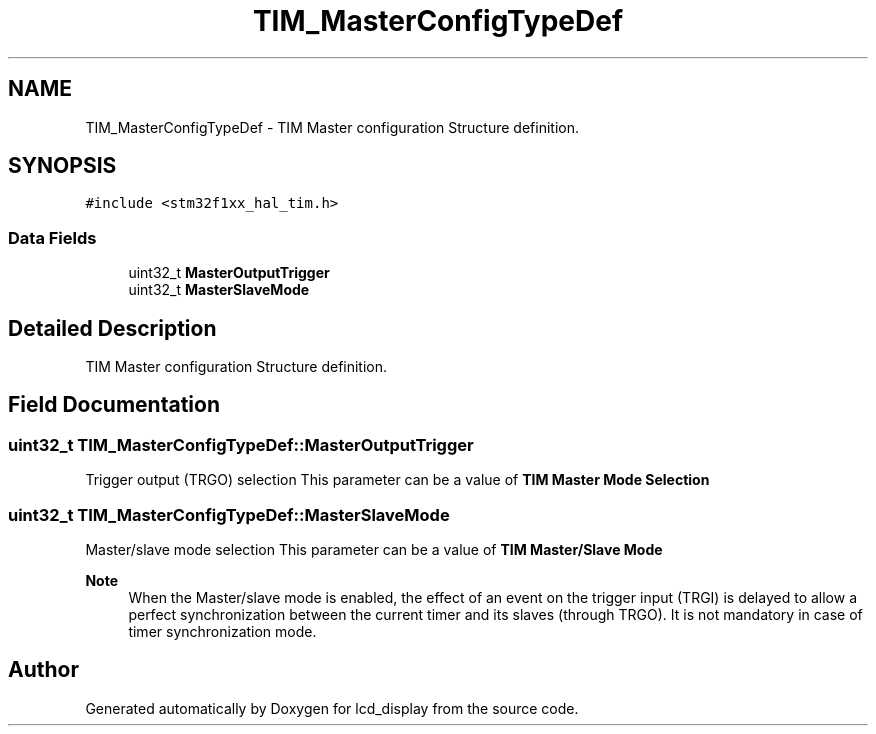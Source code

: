 .TH "TIM_MasterConfigTypeDef" 3 "Thu Oct 29 2020" "lcd_display" \" -*- nroff -*-
.ad l
.nh
.SH NAME
TIM_MasterConfigTypeDef \- TIM Master configuration Structure definition\&.  

.SH SYNOPSIS
.br
.PP
.PP
\fC#include <stm32f1xx_hal_tim\&.h>\fP
.SS "Data Fields"

.in +1c
.ti -1c
.RI "uint32_t \fBMasterOutputTrigger\fP"
.br
.ti -1c
.RI "uint32_t \fBMasterSlaveMode\fP"
.br
.in -1c
.SH "Detailed Description"
.PP 
TIM Master configuration Structure definition\&. 
.SH "Field Documentation"
.PP 
.SS "uint32_t TIM_MasterConfigTypeDef::MasterOutputTrigger"
Trigger output (TRGO) selection This parameter can be a value of \fBTIM Master Mode Selection\fP 
.SS "uint32_t TIM_MasterConfigTypeDef::MasterSlaveMode"
Master/slave mode selection This parameter can be a value of \fBTIM Master/Slave Mode\fP 
.PP
\fBNote\fP
.RS 4
When the Master/slave mode is enabled, the effect of an event on the trigger input (TRGI) is delayed to allow a perfect synchronization between the current timer and its slaves (through TRGO)\&. It is not mandatory in case of timer synchronization mode\&. 
.RE
.PP


.SH "Author"
.PP 
Generated automatically by Doxygen for lcd_display from the source code\&.
